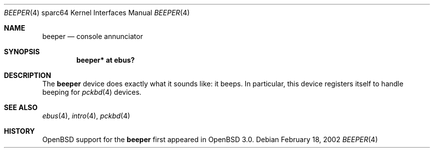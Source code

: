 .\"     $OpenBSD: beeper.4,v 1.2 2002/10/01 21:03:27 miod Exp $
.\"
.\" Copyright (c) 2002 Jason L. Wright (jason@thought.net)
.\" All rights reserved.
.\"
.\" Redistribution and use in source and binary forms, with or without
.\" modification, are permitted provided that the following conditions
.\" are met:
.\" 1. Redistributions of source code must retain the above copyright
.\"    notice, this list of conditions and the following disclaimer.
.\" 2. Redistributions in binary form must reproduce the above copyright
.\"    notice, this list of conditions and the following disclaimer in the
.\"    documentation and/or other materials provided with the distribution.
.\" 3. All advertising materials mentioning features or use of this software
.\"    must display the following acknowledgement:
.\"      This product includes software developed by Jason L. Wright
.\" 4. The name of the author may not be used to endorse or promote products
.\"    derived from this software without specific prior written permission.
.\"
.\" THIS SOFTWARE IS PROVIDED BY THE AUTHOR ``AS IS'' AND ANY EXPRESS OR
.\" IMPLIED WARRANTIES, INCLUDING, BUT NOT LIMITED TO, THE IMPLIED
.\" WARRANTIES OF MERCHANTABILITY AND FITNESS FOR A PARTICULAR PURPOSE ARE
.\" DISCLAIMED.  IN NO EVENT SHALL THE AUTHOR BE LIABLE FOR ANY DIRECT,
.\" INDIRECT, INCIDENTAL, SPECIAL, EXEMPLARY, OR CONSEQUENTIAL DAMAGES
.\" (INCLUDING, BUT NOT LIMITED TO, PROCUREMENT OF SUBSTITUTE GOODS OR
.\" SERVICES; LOSS OF USE, DATA, OR PROFITS; OR BUSINESS INTERRUPTION)
.\" HOWEVER CAUSED AND ON ANY THEORY OF LIABILITY, WHETHER IN CONTRACT,
.\" STRICT LIABILITY, OR TORT (INCLUDING NEGLIGENCE OR OTHERWISE) ARISING IN
.\" ANY WAY OUT OF THE USE OF THIS SOFTWARE, EVEN IF ADVISED OF THE
.\" POSSIBILITY OF SUCH DAMAGE.
.\"
.Dd February 18, 2002
.Dt BEEPER 4 sparc64
.Os
.Sh NAME
.Nm beeper
.Nd console annunciator
.Sh SYNOPSIS
.Cd "beeper* at ebus?"
.Sh DESCRIPTION
The
.Nm
device does exactly what it sounds like: it beeps.
In particular, this device registers itself to handle beeping for
.Xr pckbd 4
devices.
.Sh SEE ALSO
.Xr ebus 4 ,
.Xr intro 4 ,
.Xr pckbd 4
.Sh HISTORY
.Ox
support for the
.Nm
first appeared in
.Ox 3.0 .
